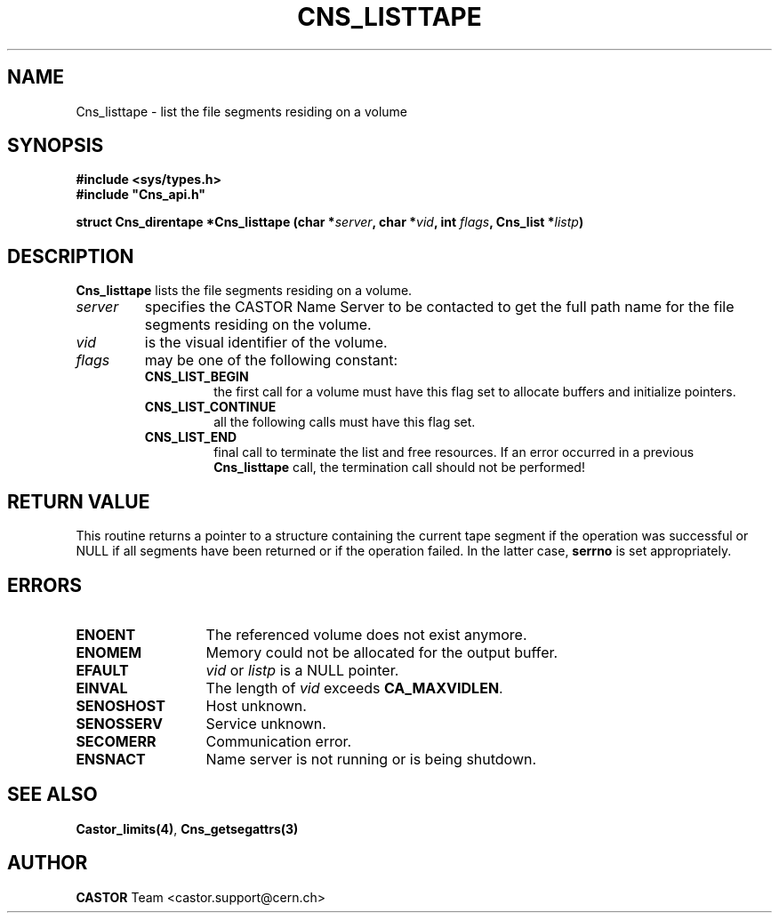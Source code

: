 .\" Copyright (C) 2000 by CERN/IT/PDP/DM
.\" All rights reserved
.\"
.TH CNS_LISTTAPE 3 "$Date: 2008/05/07 14:56:02 $" CASTOR "Cns Library Functions"
.SH NAME
Cns_listtape \- list the file segments residing on a volume
.SH SYNOPSIS
.B #include <sys/types.h>
.br
\fB#include "Cns_api.h"\fR
.sp
.BI "struct Cns_direntape *Cns_listtape (char *" server ,
.BI "char *" vid ,
.BI "int " flags ,
.BI "Cns_list *" listp )
.SH DESCRIPTION
.B Cns_listtape
lists the file segments residing on a volume.
.TP
.I server
specifies the CASTOR Name Server to be contacted to get the full path name
for the file segments residing on the volume.
.TP
.I vid
is the visual identifier of the volume.
.TP
.I flags
may be one of the following constant:
.RS
.TP
.B CNS_LIST_BEGIN
the first call for a volume must have this flag set to allocate buffers and
initialize pointers.
.TP
.B CNS_LIST_CONTINUE
all the following calls must have this flag set.
.TP
.B CNS_LIST_END
final call to terminate the list and free resources. If an error occurred in a previous
.B Cns_listtape
call, the termination call should not be performed!
.RE
.SH RETURN VALUE
This routine returns a pointer to a structure containing the current tape segment
if the operation was successful or NULL if all segments have been returned
or if the operation failed. In the latter case,
.B serrno
is set appropriately.
.SH ERRORS
.TP 1.3i
.B ENOENT
The referenced volume does not exist anymore.
.TP
.B ENOMEM
Memory could not be allocated for the output buffer.
.TP
.B EFAULT
.I vid
or
.I listp
is a NULL pointer.
.TP
.B EINVAL
The length of
.I vid
exceeds
.BR CA_MAXVIDLEN .
.TP
.B SENOSHOST
Host unknown.
.TP
.B SENOSSERV
Service unknown.
.TP
.B SECOMERR
Communication error.
.TP
.B ENSNACT
Name server is not running or is being shutdown.
.SH SEE ALSO
.BR Castor_limits(4) ,
.B Cns_getsegattrs(3)
.SH AUTHOR
\fBCASTOR\fP Team <castor.support@cern.ch>
